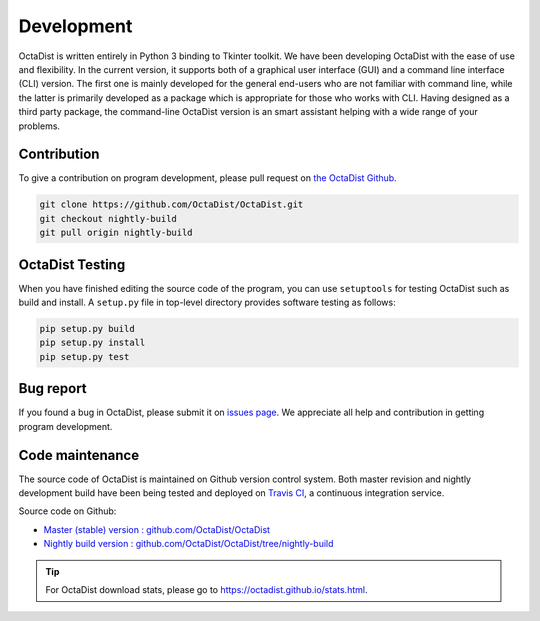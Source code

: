 .. _label-development:

===========
Development
===========

OctaDist is written entirely in Python 3 binding to Tkinter toolkit.
We have been developing OctaDist with the ease of use and flexibility.
In the current version, it supports both of a graphical user interface (GUI) and
a command line interface (CLI) version. The first one is mainly developed for
the general end-users who are not familiar with command line,
while the latter is primarily developed as a package which is appropriate for
those who works with CLI. Having designed as a third party package,
the command-line OctaDist version is an smart assistant helping with a wide range of
your problems.


Contribution
------------

To give a contribution on program development, please pull request on
`the OctaDist Github <https://github.com/OctaDist/OctaDist>`_.

.. code-block:: sh

    git clone https://github.com/OctaDist/OctaDist.git
    git checkout nightly-build
    git pull origin nightly-build


OctaDist Testing
----------------

When you have finished editing the source code of the program,
you can use ``setuptools`` for testing OctaDist such as build and install.
A ``setup.py`` file in top-level directory provides software testing as follows:

.. code-block:: sh

    pip setup.py build
    pip setup.py install
    pip setup.py test


Bug report
----------

If you found a bug in OctaDist, please submit it on
`issues page <https://github.com/OctaDist/OctaDist/issues>`_.
We appreciate all help and contribution in getting program development.


Code maintenance
----------------

The source code of OctaDist is maintained on Github version control system.
Both master revision and nightly development build have been being tested and deployed on
`Travis CI <https://travis-ci.org/>`_, a continuous integration service.

Source code on Github:

- `Master (stable) version : github.com/OctaDist/OctaDist
  <https://github.com/OctaDist/OctaDist>`_

- `Nightly build version : github.com/OctaDist/OctaDist/tree/nightly-build
  <https://github.com/OctaDist/OctaDist/tree/nightly-build>`_


.. tip::
    For OctaDist download stats, please go to https://octadist.github.io/stats.html.

